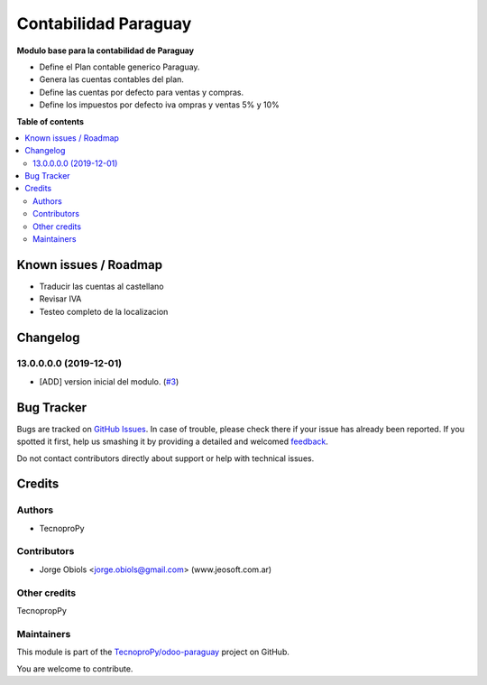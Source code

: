 =====================
Contabilidad Paraguay
=====================

.. !!!!!!!!!!!!!!!!!!!!!!!!!!!!!!!!!!!!!!!!!!!!!!!!!!!!
   !! This file is generated by oca-gen-addon-readme !!
   !! changes will be overwritten.                   !!
   !!!!!!!!!!!!!!!!!!!!!!!!!!!!!!!!!!!!!!!!!!!!!!!!!!!!

.. |badge1| image:: https://img.shields.io/badge/maturity-Beta-yellow.png
    :target: https://odoo-community.org/page/development-status
    :alt: Beta
.. |badge2| image:: https://img.shields.io/badge/github-TecnoproPy%2Fodoo--paraguay-lightgray.png?logo=github
    :target: https://github.com/TecnoproPy/odoo-paraguay/tree/13.0/l10n_py
    :alt: TecnoproPy/odoo-paraguay

|badge1| |badge2| 

**Modulo base para la contabilidad de Paraguay**

- Define el Plan contable generico Paraguay.
- Genera las cuentas contables del plan.
- Define las cuentas por defecto para ventas y compras.
- Define los impuestos por defecto iva ompras y ventas 5% y 10%

**Table of contents**

.. contents::
   :local:

Known issues / Roadmap
======================

- Traducir las cuentas al castellano
- Revisar IVA
- Testeo completo de la localizacion

Changelog
=========

13.0.0.0.0 (2019-12-01)
~~~~~~~~~~~~~~~~~~~~~~~

* [ADD] version inicial del modulo.
  (`#3 <https://github.com/TecnoproPy/odoo-paraguay/issues/3>`_)

Bug Tracker
===========

Bugs are tracked on `GitHub Issues <https://github.com/TecnoproPy/odoo-paraguay/issues>`_.
In case of trouble, please check there if your issue has already been reported.
If you spotted it first, help us smashing it by providing a detailed and welcomed
`feedback <https://github.com/TecnoproPy/odoo-paraguay/issues/new?body=module:%20l10n_py%0Aversion:%2013.0%0A%0A**Steps%20to%20reproduce**%0A-%20...%0A%0A**Current%20behavior**%0A%0A**Expected%20behavior**>`_.

Do not contact contributors directly about support or help with technical issues.

Credits
=======

Authors
~~~~~~~

* TecnoproPy

Contributors
~~~~~~~~~~~~

* Jorge Obiols <jorge.obiols@gmail.com> (www.jeosoft.com.ar)

Other credits
~~~~~~~~~~~~~

TecnopropPy

Maintainers
~~~~~~~~~~~

This module is part of the `TecnoproPy/odoo-paraguay <https://github.com/TecnoproPy/odoo-paraguay/tree/13.0/l10n_py>`_ project on GitHub.

You are welcome to contribute.
